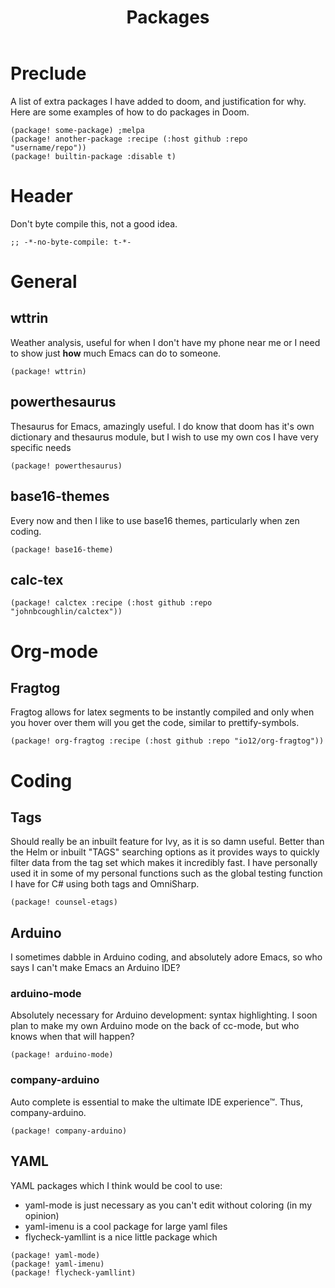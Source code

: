 #+TITLE: Packages

* Preclude
A list of extra packages I have added to doom, and justification for why.
Here are some examples of how to do packages in Doom.
#+BEGIN_SRC elisp :tangle no
(package! some-package) ;melpa
(package! another-package :recipe (:host github :repo "username/repo"))
(package! builtin-package :disable t)
#+END_SRC
* Header
Don't byte compile this, not a good idea.
#+BEGIN_SRC elisp
;; -*-no-byte-compile: t-*-
#+END_SRC
* General
** wttrin
Weather analysis, useful for when I don't have my phone near me or I need to
show just *how* much Emacs can do to someone.
#+BEGIN_SRC elisp
(package! wttrin)
#+END_SRC
** powerthesaurus
Thesaurus for Emacs, amazingly useful. I do know that doom has it's own
dictionary and thesaurus module, but I wish to use my own cos I have very
specific needs
#+BEGIN_SRC elisp
(package! powerthesaurus)
#+END_SRC
** base16-themes
Every now and then I like to use base16 themes, particularly when zen coding.
#+BEGIN_SRC elisp
(package! base16-theme)
#+END_SRC
** calc-tex
#+BEGIN_SRC elisp
(package! calctex :recipe (:host github :repo "johnbcoughlin/calctex"))
#+END_SRC
* Org-mode
** Fragtog
Fragtog allows for latex segments to be instantly compiled and only when you hover over them will you get the code, similar to prettify-symbols.
#+BEGIN_SRC elisp
(package! org-fragtog :recipe (:host github :repo "io12/org-fragtog"))
#+END_SRC
* Coding
** Tags
Should really be an inbuilt feature for Ivy, as it is so damn useful. Better
than the Helm or inbuilt "TAGS" searching options as it provides ways to quickly
filter data from the tag set which makes it incredibly fast. I have personally
used it in some of my personal functions such as the global testing function I
have for C# using both tags and OmniSharp.
#+BEGIN_SRC elisp
(package! counsel-etags)
#+END_SRC
** Arduino
I sometimes dabble in Arduino coding, and absolutely adore Emacs, so who says I
can't make Emacs an Arduino IDE?
*** arduino-mode
Absolutely necessary for Arduino development: syntax highlighting. I soon plan
to make my own Arduino mode on the back of cc-mode, but who knows when that will
happen?
#+BEGIN_SRC elisp
(package! arduino-mode)
#+END_SRC
*** company-arduino
Auto complete is essential to make the ultimate IDE experience™. Thus, company-arduino.
#+BEGIN_SRC elisp
(package! company-arduino)
#+END_SRC
** YAML
YAML packages which I think would be cool to use:
- yaml-mode is just necessary as you can't edit without coloring (in my opinion)
- yaml-imenu is a cool package for large yaml files
- flycheck-yamllint is a nice little package which
#+BEGIN_SRC elisp
(package! yaml-mode)
(package! yaml-imenu)
(package! flycheck-yamllint)
#+END_SRC
